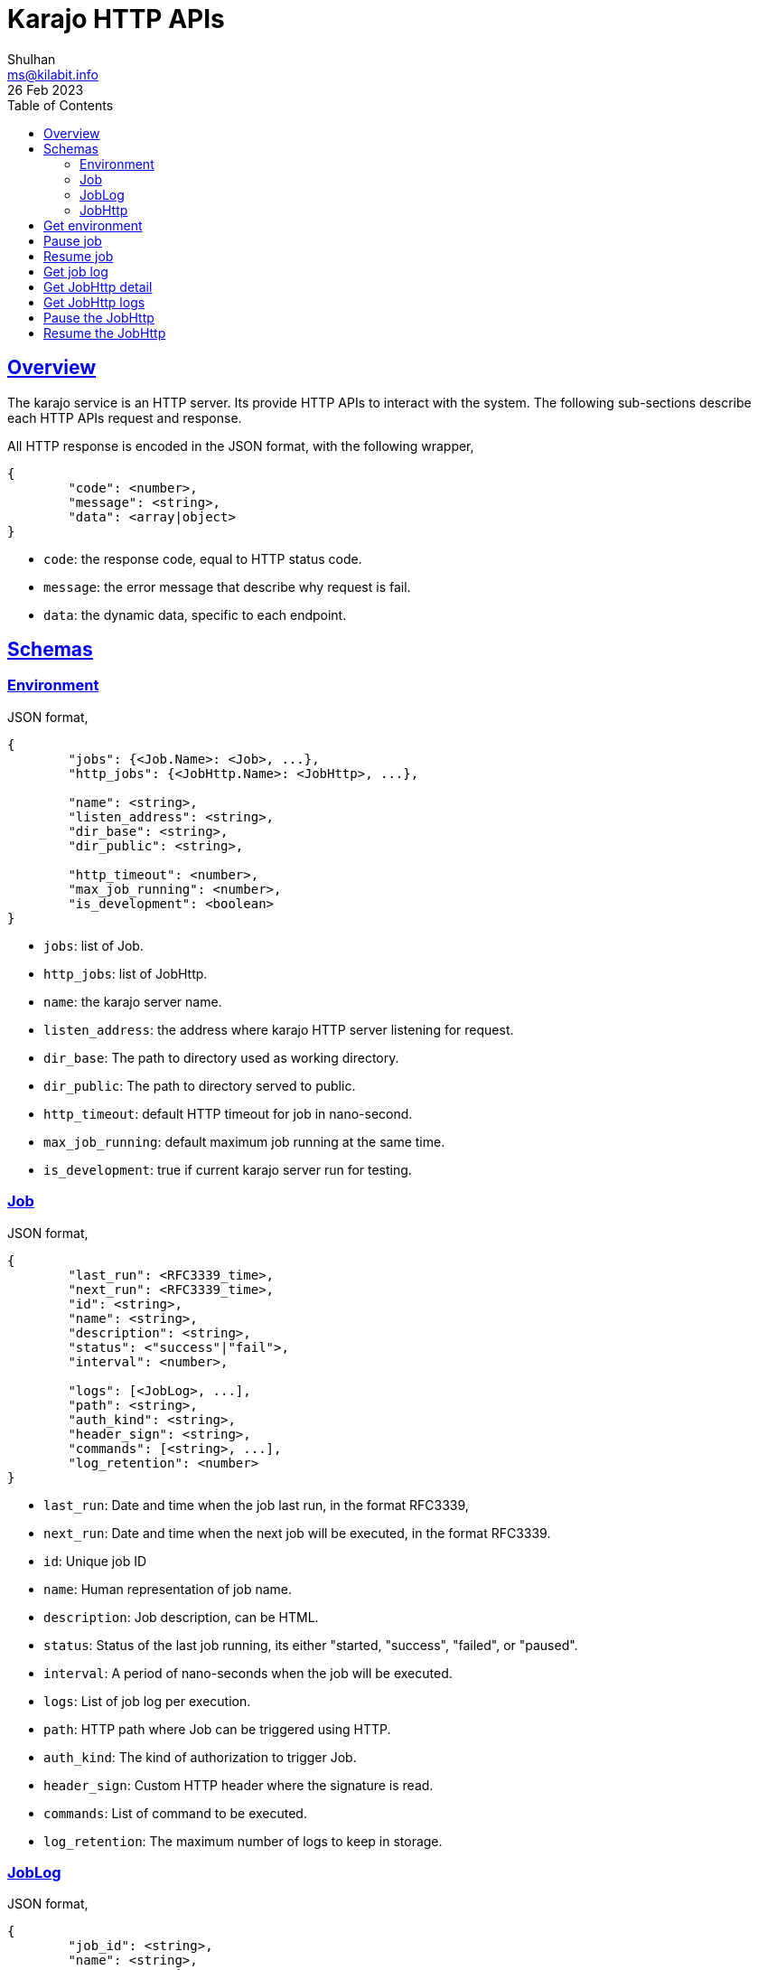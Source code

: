 = Karajo HTTP APIs
Shulhan <ms@kilabit.info>
26 Feb 2023
:toc:
:sectlinks:

[#overview]
== Overview

The karajo service is an HTTP server.
Its provide HTTP APIs to interact with the system.
The following sub-sections describe each HTTP APIs request and response.

All HTTP response is encoded in the JSON format, with the following wrapper,

----
{
        "code": <number>,
        "message": <string>,
        "data": <array|object>
}
----

* `code`: the response code, equal to HTTP status code.
* `message`: the error message that describe why request is fail.
* `data`: the dynamic data, specific to each endpoint.

[#http_api_schemas]
== Schemas

[#schema_environment]
=== Environment

JSON format,

----
{
	"jobs": {<Job.Name>: <Job>, ...},
	"http_jobs": {<JobHttp.Name>: <JobHttp>, ...},

	"name": <string>,
	"listen_address": <string>,
	"dir_base": <string>,
	"dir_public": <string>,

	"http_timeout": <number>,
	"max_job_running": <number>,
	"is_development": <boolean>
}
----

* `jobs`: list of Job.
* `http_jobs`: list of JobHttp.

* `name`: the karajo server name.
* `listen_address`: the address where karajo HTTP server listening for request.
* `dir_base`: The path to directory used as working directory.
* `dir_public`: The path to directory served to public.

* `http_timeout`: default HTTP timeout for job in nano-second.
* `max_job_running`: default maximum job running at the same time.
* `is_development`: true if current karajo server run for testing.


[#schema_job]
=== Job

JSON format,

----
{
	"last_run": <RFC3339_time>,
	"next_run": <RFC3339_time>,
	"id": <string>,
	"name": <string>,
	"description": <string>,
	"status": <"success"|"fail">,
	"interval": <number>,

	"logs": [<JobLog>, ...],
	"path": <string>,
	"auth_kind": <string>,
	"header_sign": <string>,
	"commands": [<string>, ...],
	"log_retention": <number>
}
----

* `last_run`: Date and time when the job last run, in the format RFC3339,
* `next_run`: Date and time when the next job will be executed, in the format
  RFC3339.

* `id`: Unique job ID
* `name`: Human representation of job name.
* `description`: Job description, can be HTML.
* `status`: Status of the last job running, its either "started, "success",
  "failed", or "paused".
* `interval`: A period of nano-seconds when the job will be executed.

* `logs`: List of job log per execution.
* `path`: HTTP path where Job can be triggered using HTTP.
* `auth_kind`: The kind of authorization to trigger Job.
* `header_sign`: Custom HTTP header where the signature is read.
* `commands`: List of command to be executed.
* `log_retention`: The maximum number of logs to keep in storage.


[#schema_joblog]
=== JobLog

JSON format,

----
{
	"job_id": <string>,
	"name": <string>,
	"status": <string>,
	"content": <base64>,
	"counter": <number>
}
----

* `job_id`: The ID of Job that own the log.
* `name`: The Name of log in the format `JobID.Counter.Status`.
* `status`: The status of job, its either "success" or "fail".
* `content`: The content of log.
* `counter`: The log number.


[#schema_job_http]
===  JobHttp

JSON format,

----
{
	"last_run": <RFC3339_time>,
	"next_run": <RFC3339_time>,
	"id": <string>,
	"name": <string>,
	"description": <string>,
	"status": <string>,
	"interval": <number>,

	"http_method": <string>,
	"http_url": <string>,
	"http_request_type": <string>,
	"http_headers": [<string>],
	"http_timeout": <number>,
	"http_insecure": <boolean>
}
----

* `last_run`: Date and time when the job last run, in the format RFC3339,
* `next_run`: Date and time when the next job will be executed, in the format
  RFC3339.

* `id`: Unique job ID
* `name`: Human representation of job name.
* `description`: Job description, can be HTML.
* `status`: Status of the last job running, its either "started, "success",
  "failed", or "paused".
* `interval`: A period of nano-seconds when the job will be executed.

* `http_method`: The HTTP method used to invoke the http_url.
* `http_url`: The URL where job will be executed.
* `http_request_type`: The request type for HTTP.
* `http_headers`: List of string, in the format of "Key: Value",
  which will be send when invoking the job.
* `http_timeout`: A timeout for HTTP request, in nano-second.
* `http_insecure`: If true, the request to server with unknown certificate
  will be ignored.


[#http_api_environment]
== Get environment

Get the current karajo environment.

**Request**

----
GET /karajo/api/environment
----

**Response**

On success, it will return the Env object,

----
{
	"code": 200,
	"data": <Env>
}
----


[#http_api_job_pause]
== Pause job

Pause the Job for being executed.
Any HTTP request that trigger the job after paused will return 412
Precondition Failed.

**Request**

----
POST /karajo/api/job_exec/pause
Content-Type: application/x-www-form-urlencoded

_karajo_epoch=&id=
----

**Response**

List of know response,

* 200: OK, if job ID is valid.
* 404: If job ID not found.


[#http_api_job_resume]
== Resume job

Resume the Job execution.

**Request**

----
POST /karajo/api/job_exec/resume
Content-Type: application/x-www-form-urlencoded

_karajo_epoch=&id=
----

**Response**

List of know response,

* 200: OK, if job ID is valid.
* 404: If job ID not found.


[#http_api_job_log]
== Get job log

HTTP API to get the Job log by its ID and counter.

**Request**

----
GET /karajo/api/job_exec/log?id=<jobID>&counter=<logCounter>
----

Parameters,

* `jobID`: the job ID
* `logCounter`: the log number.

**Response**

On success, it will return the
link:#JobLog[JobLog]
object as JSON.


[#http_api_jobhttp]
== Get JobHttp detail

HTTP API to get a JobHttp information by its ID.

**Request**

----
GET /karajo/api/job_http?id=<string>
----

Parameters,

* `id`: the job ID.

**Response**

On success, it will return the
link:#schema_job_http[JobHttp]
schema.

On fail, it will return

* `400`: for invalid or empty job ID


[#http_api_jobhttp_logs]
== Get JobHttp logs

Get the last JobHttp logs by its ID.

**Request**

----
GET /karajo/api/job_http/logs?id=<string>
----

Parameters,

* `id`: the job ID.

**Response**

On success it will return list of string, contains log execution and the
response from executing the `http_url`.

On fail, it will return

* `400`: invalid or empty job ID.


[#http_api_jobhttp_pause]
== Pause the JobHttp

Pause the JobHttp timer by its ID.

**Request**

The request is authorization using signature.

Format,

----
POST /karajo/api/job_http/pause?id=<id>
X-Karajo-Sign: <query signature>
----

Parameters,

* `id`: the job ID.

**Response**

On success it will return the
link:#schema_job_http[JobHttp]
schema with field `Status` set to `paused`.

On fail it will return

* `400`: invalid or empty job ID.


[#http_api_jobhttp_resume]
== Resume the JobHttp

HTTP API to resume paused JobHttp by its ID.

**Request**

The request is authorization using signature.

Format,

----
POST /karajo/api/job_http/resume?id=<id>
X-Karajo-Sign: <query signature>
----

Parameters,

* `id`: the job ID.

**Response**

On success it will return the
link:#schema_job_http[JobHttp]
schema related to the ID with field `Status` reset back to `started`.
